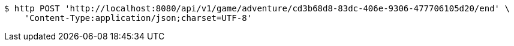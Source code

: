 [source,bash]
----
$ http POST 'http://localhost:8080/api/v1/game/adventure/cd3b68d8-83dc-406e-9306-477706105d20/end' \
    'Content-Type:application/json;charset=UTF-8'
----
